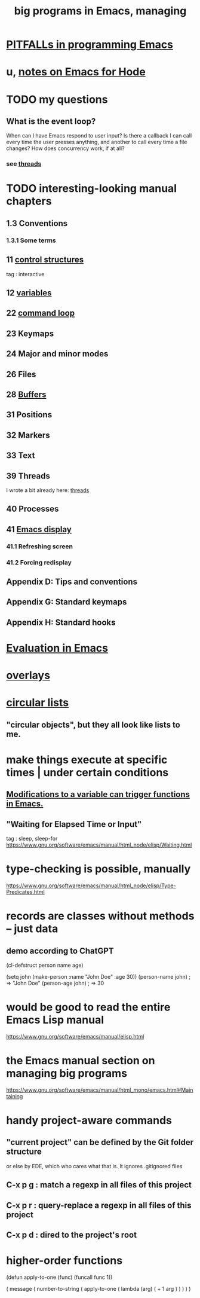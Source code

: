 :PROPERTIES:
:ID:       80be0156-3e35-499e-a14b-9aa5803e715f
:ROAM_ALIASES: "Emacs Lisp" ELisp elisp
:END:
#+title: big programs in Emacs, managing
* [[id:8ab91ced-7ba8-430d-a7dd-809b5395b2e0][PITFALLs in programming Emacs]]
* u, [[id:572d6341-4aa9-4d8e-9a28-11d8fc527f25][notes on Emacs for Hode]]
* TODO my questions
** What is the event loop?
   When can I have Emacs respond to user input? Is there a callback I can call every time the user presses anything, and another to call every time a file changes?
   How does concurrency work, if at all?
*** see [[id:800dc290-b007-4401-a6cf-3ecd5a6a49be][threads]]
* TODO interesting-looking manual chapters
** 1.3  Conventions
*** 1.3.1 Some terms
** 11   [[id:8a17a4ad-1e1f-4b21-905e-9ca211dba612][control structures]]
   tag : interactive
** 12   [[id:4703ee65-2ac7-43cc-958c-b8a4e763b7de][variables]]
** 22   [[id:b1253493-8a71-4d48-b0d1-c4bbc7f78c6a][command loop]]
** 23   Keymaps
** 24   Major and minor modes
** 26   Files
** 28   [[id:bccb23b8-c4bf-49c9-a3ae-35b17d24c4ae][Buffers]]
** 31   Positions
** 32   Markers
** 33   Text
** 39   Threads
   I wrote a bit already here:
   [[id:800dc290-b007-4401-a6cf-3ecd5a6a49be][threads]]
** 40   Processes
** 41   [[id:0215c65a-227a-4222-bdc2-9b7a766e3366][Emacs display]]
*** 41.1 Refreshing screen
*** 41.2 Forcing redisplay
** Appendix D: Tips and conventions
** Appendix G: Standard keymaps
** Appendix H: Standard hooks
* [[id:716a8b8c-28b0-4cb4-83f2-b784b00ff8cc][Evaluation in Emacs]]
* [[id:91deff58-ad2e-4e16-878a-b59836c027f4][overlays]]
* [[id:47586438-b964-4841-967f-539f91937926][circular lists]]
** "circular objects", but they all look like lists to me.
* make things execute at specific times | under certain conditions
** [[id:ce23c9b1-9a53-4866-8b9b-bcc9be6cab6f][Modifications to a variable can trigger functions in Emacs.]]
** "Waiting for Elapsed Time or Input"
   tag : sleep, sleep-for
   https://www.gnu.org/software/emacs/manual/html_node/elisp/Waiting.html
* type-checking is possible, manually
  https://www.gnu.org/software/emacs/manual/html_node/elisp/Type-Predicates.html
* records are classes without methods -- just data
** demo according to ChatGPT
(cl-defstruct person
  name
  age)

(setq john (make-person :name "John Doe" :age 30))
(person-name john) ; => "John Doe"
(person-age john)  ; => 30
* would be good to read the entire Emacs Lisp manual
  https://www.gnu.org/software/emacs/manual/elisp.html
* the Emacs manual section on managing big programs
  https://www.gnu.org/software/emacs/manual/html_mono/emacs.html#Maintaining
* handy project-aware commands
** "current project" can be defined by the Git folder structure
   or else by EDE, which who cares what that is.
   It ignores .gitignored files
** C-x p g : match a regexp in all files of this project
** C-x p r : query-replace a regexp in all files of this project
** C-x p d : dired to the project's root
* higher-order functions
(defun apply-to-one (func)
  (funcall func 1))

( message ( number-to-string
            ( apply-to-one ( lambda (arg)
                             ( + 1 arg ) ) ) ) )
